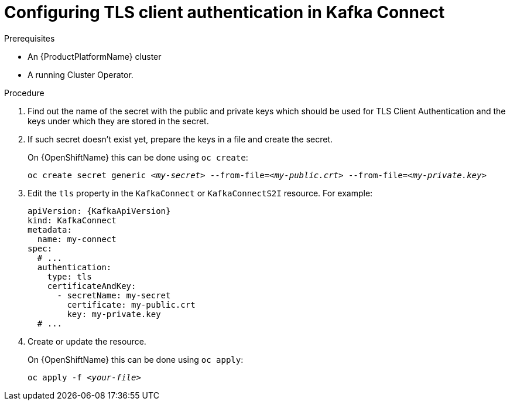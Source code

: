 // Module included in the following assemblies:
//
// assembly-kafka-connect-authentication.adoc

[id='proc-configuring-kafka-connect-authentication-{context}']
= Configuring TLS client authentication in Kafka Connect

.Prerequisites

* An {ProductPlatformName} cluster
* A running Cluster Operator.

.Procedure

. Find out the name of the secret with the public and private keys which should be used for TLS Client Authentication and the keys under which they are stored in the secret.
. If such secret doesn't exist yet, prepare the keys in a file and create the secret.
+
ifdef::Kubernetes[]
On {KubernetesName} this can be done using `kubectl create`:
[source,shell,subs=+quotes]
kubectl create secret generic _<my-secret>_ --from-file=_<my-public.crt>_ --from-file=_<my-private.key>_
+
endif::Kubernetes[]
On {OpenShiftName} this can be done using `oc create`:
+
[source,shell,subs=+quotes]
oc create secret generic _<my-secret>_ --from-file=_<my-public.crt>_ --from-file=_<my-private.key>_
. Edit the `tls` property in the `KafkaConnect` or `KafkaConnectS2I` resource.
For example:
+
[source,yaml,subs=attributes+]
----
apiVersion: {KafkaApiVersion}
kind: KafkaConnect
metadata:
  name: my-connect
spec:
  # ...
  authentication:
    type: tls
    certificateAndKey:
      - secretName: my-secret
        certificate: my-public.crt
        key: my-private.key
  # ...
----
+
. Create or update the resource.
+
ifdef::Kubernetes[]
On {KubernetesName} this can be done using `kubectl apply`:
[source,shell,subs=+quotes]
kubectl apply -f _<your-file>_
+
endif::Kubernetes[]
On {OpenShiftName} this can be done using `oc apply`:
+
[source,shell,subs=+quotes]
oc apply -f _<your-file>_
